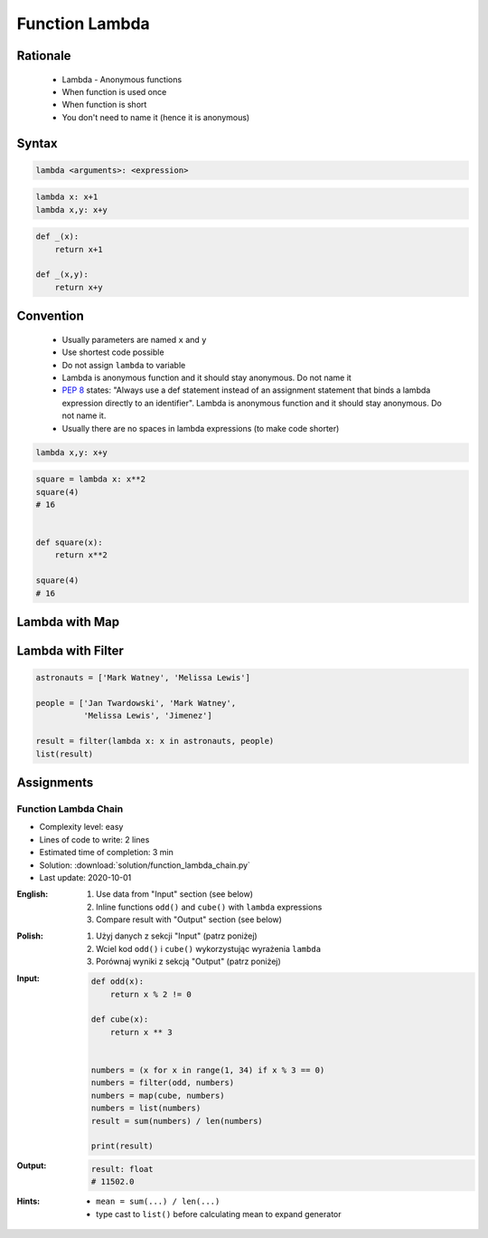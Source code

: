 .. _Function Lambda:

***************
Function Lambda
***************


Rationale
=========
.. highlights::
    * Lambda - Anonymous functions
    * When function is used once
    * When function is short
    * You don't need to name it (hence it is anonymous)

.. glossary::

    lambda
        Anonymous function

Syntax
======
.. code-block:: python

    lambda <arguments>: <expression>

.. code-block:: python

    lambda x: x+1
    lambda x,y: x+y

.. code-block:: python

    def _(x):
        return x+1

    def _(x,y):
        return x+y


Convention
==========
.. highlights::
    * Usually parameters are named ``x`` and ``y``
    * Use shortest code possible
    * Do not assign ``lambda`` to variable
    * Lambda is anonymous function and it should stay anonymous. Do not name it
    * :pep:`8` states: "Always use a def statement instead of an assignment statement that binds a lambda expression directly to an identifier". Lambda is anonymous function and it should stay anonymous. Do not name it.
    * Usually there are no spaces in lambda expressions (to make code shorter)

.. code-block:: python

    lambda x,y: x+y

.. code-block:: python

    square = lambda x: x**2
    square(4)
    # 16


    def square(x):
        return x**2

    square(4)
    # 16

.. code-block:: python
    :caption: :pep:`8` states: "Always use a def statement instead of an assignment statement that binds a lambda expression directly to an identifier".

    # Correct:
    def f(x): return 2*x

    # Wrong:
    f = lambda x: 2*x


Lambda with Map
===============
.. code-block:: python
    :caption: Increment

    data = [1, 2, 3, 4]

    result = map(lambda x: x+1, data)
    list(result)
    # [2, 3, 4, 5]

.. code-block:: python
    :caption: Square

    data = [1, 2, 3, 4]

    result = map(lambda x: x**2, data)
    list(result)
    # [1, 4, 9, 16]

.. code-block:: python
    :caption: Translate

    PL = {'ą': 'a', 'ć': 'c', 'ę': 'e',
          'ł': 'l', 'ń': 'n', 'ó': 'o',
          'ś': 's', 'ż': 'z', 'ź': 'z'}

    text = 'zażółć gęślą jaźń'

    result = map(lambda x: PL.get(x,x), text)
    ''.join(result)


Lambda with Filter
==================
.. code-block:: python
    :caption: Even numbers

    DATA = [1, 2, 3, 4]

    result = filter(lambda x: x%2==0, DATA)
    list(result)
    # [2, 4]

.. code-block:: python
    :caption: Adult people

    people = [
        {'age': 21, 'name': 'Jan Twardowski'},
        {'age': 25, 'name': 'Mark Watney'},
        {'age': 18, 'name': 'Melissa Lewis'}]

    result = filter(lambda x: x['age'] >= 21, people)
    list(result)
    # [{'age': 21, 'name': 'Jan Twardowski'},
    #  {'age': 25, 'name': 'Mark Watney'}]

.. code-block:: python
    :caption: Astronauts

    people = [
        {'is_astronaut': False, 'name': 'Jan Twardowski'},
        {'is_astronaut': True, 'name': 'Mark Watney'},
        {'is_astronaut': True, 'name': 'Melissa Lewis'}]

    result = filter(lambda x: x['is_astronaut'], people)
    list(result)
    # [{'is_astronaut': True, 'name': 'Mark Watney'},
    #  {'is_astronaut': True, 'name': 'Melissa Lewis'}]

.. code-block:: python

    astronauts = ['Mark Watney', 'Melissa Lewis']

    people = ['Jan Twardowski', 'Mark Watney',
              'Melissa Lewis', 'Jimenez']

    result = filter(lambda x: x in astronauts, people)
    list(result)

Assignments
===========

Function Lambda Chain
---------------------
* Complexity level: easy
* Lines of code to write: 2 lines
* Estimated time of completion: 3 min
* Solution: :download:`solution/function_lambda_chain.py`
* Last update: 2020-10-01

:English:
    #. Use data from "Input" section (see below)
    #. Inline functions ``odd()`` and ``cube()`` with ``lambda`` expressions
    #. Compare result with "Output" section (see below)

:Polish:
    #. Użyj danych z sekcji "Input" (patrz poniżej)
    #. Wciel kod ``odd()`` i ``cube()`` wykorzystując wyrażenia ``lambda``
    #. Porównaj wyniki z sekcją "Output" (patrz poniżej)

:Input:
    .. code-block:: python

        def odd(x):
            return x % 2 != 0

        def cube(x):
            return x ** 3


        numbers = (x for x in range(1, 34) if x % 3 == 0)
        numbers = filter(odd, numbers)
        numbers = map(cube, numbers)
        numbers = list(numbers)
        result = sum(numbers) / len(numbers)

        print(result)

:Output:
    .. code-block:: python

        result: float
        # 11502.0

:Hints:
    * ``mean = sum(...) / len(...)``
    * type cast to ``list()`` before calculating mean to expand generator
